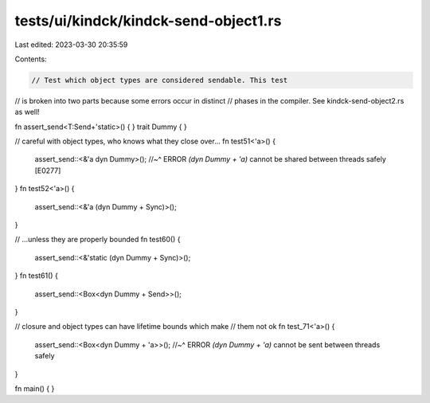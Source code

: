 tests/ui/kindck/kindck-send-object1.rs
======================================

Last edited: 2023-03-30 20:35:59

Contents:

.. code-block:: rs

    // Test which object types are considered sendable. This test
// is broken into two parts because some errors occur in distinct
// phases in the compiler. See kindck-send-object2.rs as well!

fn assert_send<T:Send+'static>() { }
trait Dummy { }

// careful with object types, who knows what they close over...
fn test51<'a>() {
    assert_send::<&'a dyn Dummy>();
    //~^ ERROR `(dyn Dummy + 'a)` cannot be shared between threads safely [E0277]
}
fn test52<'a>() {
    assert_send::<&'a (dyn Dummy + Sync)>();
}

// ...unless they are properly bounded
fn test60() {
    assert_send::<&'static (dyn Dummy + Sync)>();
}
fn test61() {
    assert_send::<Box<dyn Dummy + Send>>();
}

// closure and object types can have lifetime bounds which make
// them not ok
fn test_71<'a>() {
    assert_send::<Box<dyn Dummy + 'a>>();
    //~^ ERROR `(dyn Dummy + 'a)` cannot be sent between threads safely
}

fn main() { }


